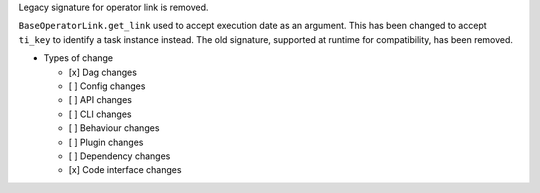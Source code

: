 Legacy signature for operator link is removed.

``BaseOperatorLink.get_link`` used to accept execution date as an argument. This
has been changed to accept ``ti_key`` to identify a task instance instead. The
old signature, supported at runtime for compatibility, has been removed.

* Types of change

  * [x] Dag changes
  * [ ] Config changes
  * [ ] API changes
  * [ ] CLI changes
  * [ ] Behaviour changes
  * [ ] Plugin changes
  * [ ] Dependency changes
  * [x] Code interface changes
